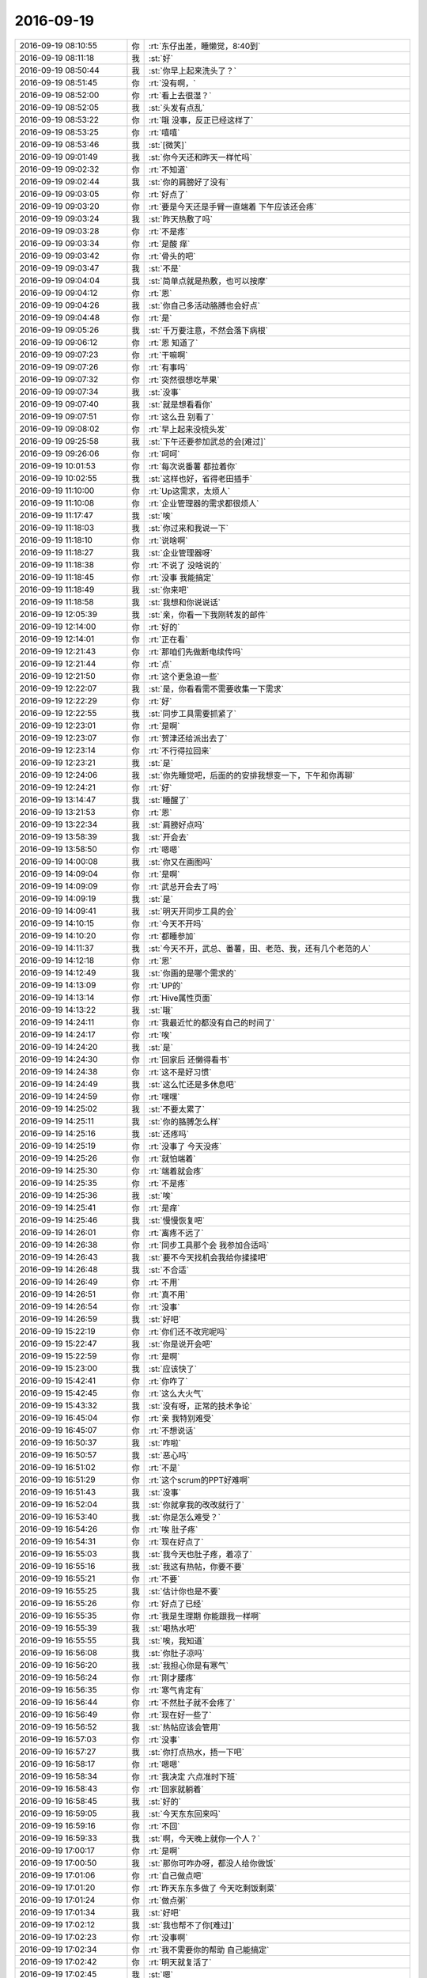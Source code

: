2016-09-19
-------------

.. list-table::
   :widths: 25, 1, 60

   * - 2016-09-19 08:10:55
     - 你
     - :rt:`东仔出差，睡懒觉，8:40到`
   * - 2016-09-19 08:11:18
     - 我
     - :st:`好`
   * - 2016-09-19 08:50:44
     - 我
     - :st:`你早上起来洗头了？`
   * - 2016-09-19 08:51:45
     - 你
     - :rt:`没有啊，`
   * - 2016-09-19 08:52:00
     - 你
     - :rt:`看上去很湿？`
   * - 2016-09-19 08:52:05
     - 我
     - :st:`头发有点乱`
   * - 2016-09-19 08:53:22
     - 你
     - :rt:`哦 没事，反正已经这样了`
   * - 2016-09-19 08:53:25
     - 你
     - :rt:`嘻嘻`
   * - 2016-09-19 08:53:46
     - 我
     - :st:`[微笑]`
   * - 2016-09-19 09:01:49
     - 我
     - :st:`你今天还和昨天一样忙吗`
   * - 2016-09-19 09:02:32
     - 你
     - :rt:`不知道`
   * - 2016-09-19 09:02:44
     - 我
     - :st:`你的肩膀好了没有`
   * - 2016-09-19 09:03:05
     - 你
     - :rt:`好点了`
   * - 2016-09-19 09:03:20
     - 你
     - :rt:`要是今天还是手臂一直端着 下午应该还会疼`
   * - 2016-09-19 09:03:24
     - 我
     - :st:`昨天热敷了吗`
   * - 2016-09-19 09:03:28
     - 你
     - :rt:`不是疼`
   * - 2016-09-19 09:03:34
     - 你
     - :rt:`是酸 痒`
   * - 2016-09-19 09:03:42
     - 你
     - :rt:`骨头的吧`
   * - 2016-09-19 09:03:47
     - 我
     - :st:`不是`
   * - 2016-09-19 09:04:04
     - 我
     - :st:`简单点就是热敷，也可以按摩`
   * - 2016-09-19 09:04:12
     - 你
     - :rt:`恩`
   * - 2016-09-19 09:04:26
     - 我
     - :st:`你自己多活动胳膊也会好点`
   * - 2016-09-19 09:04:48
     - 你
     - :rt:`是`
   * - 2016-09-19 09:05:26
     - 我
     - :st:`千万要注意，不然会落下病根`
   * - 2016-09-19 09:06:12
     - 你
     - :rt:`恩 知道了`
   * - 2016-09-19 09:07:23
     - 你
     - :rt:`干嘛啊`
   * - 2016-09-19 09:07:26
     - 你
     - :rt:`有事吗`
   * - 2016-09-19 09:07:32
     - 你
     - :rt:`突然很想吃苹果`
   * - 2016-09-19 09:07:34
     - 我
     - :st:`没事`
   * - 2016-09-19 09:07:40
     - 我
     - :st:`就是想看看你`
   * - 2016-09-19 09:07:51
     - 你
     - :rt:`这么丑 别看了`
   * - 2016-09-19 09:08:02
     - 你
     - :rt:`早上起来没梳头发`
   * - 2016-09-19 09:25:58
     - 我
     - :st:`下午还要参加武总的会[难过]`
   * - 2016-09-19 09:26:06
     - 你
     - :rt:`呵呵`
   * - 2016-09-19 10:01:53
     - 你
     - :rt:`每次说番薯 都拉着你`
   * - 2016-09-19 10:02:55
     - 我
     - :st:`这样也好，省得老田插手`
   * - 2016-09-19 11:10:00
     - 你
     - :rt:`Up这需求，太烦人`
   * - 2016-09-19 11:10:08
     - 你
     - :rt:`企业管理器的需求都很烦人`
   * - 2016-09-19 11:17:47
     - 我
     - :st:`唉`
   * - 2016-09-19 11:18:03
     - 我
     - :st:`你过来和我说一下`
   * - 2016-09-19 11:18:10
     - 你
     - :rt:`说啥啊`
   * - 2016-09-19 11:18:27
     - 我
     - :st:`企业管理器呀`
   * - 2016-09-19 11:18:38
     - 你
     - :rt:`不说了 没啥说的`
   * - 2016-09-19 11:18:45
     - 你
     - :rt:`没事 我能搞定`
   * - 2016-09-19 11:18:49
     - 我
     - :st:`你来吧`
   * - 2016-09-19 11:18:58
     - 我
     - :st:`我想和你说说话`
   * - 2016-09-19 12:05:39
     - 我
     - :st:`亲，你看一下我刚转发的邮件`
   * - 2016-09-19 12:14:00
     - 你
     - :rt:`好的`
   * - 2016-09-19 12:14:01
     - 你
     - :rt:`正在看`
   * - 2016-09-19 12:21:43
     - 你
     - :rt:`那咱们先做断电续传吗`
   * - 2016-09-19 12:21:44
     - 你
     - :rt:`点`
   * - 2016-09-19 12:21:50
     - 你
     - :rt:`这个更急迫一些`
   * - 2016-09-19 12:22:07
     - 我
     - :st:`是，你看看需不需要收集一下需求`
   * - 2016-09-19 12:22:29
     - 你
     - :rt:`好`
   * - 2016-09-19 12:22:55
     - 我
     - :st:`同步工具需要抓紧了`
   * - 2016-09-19 12:23:01
     - 你
     - :rt:`是啊`
   * - 2016-09-19 12:23:07
     - 你
     - :rt:`贺津还给派出去了`
   * - 2016-09-19 12:23:14
     - 你
     - :rt:`不行得拉回来`
   * - 2016-09-19 12:23:21
     - 我
     - :st:`是`
   * - 2016-09-19 12:24:06
     - 我
     - :st:`你先睡觉吧，后面的的安排我想变一下，下午和你再聊`
   * - 2016-09-19 12:24:21
     - 你
     - :rt:`好`
   * - 2016-09-19 13:14:47
     - 我
     - :st:`睡醒了`
   * - 2016-09-19 13:21:53
     - 你
     - :rt:`恩`
   * - 2016-09-19 13:22:34
     - 我
     - :st:`肩膀好点吗`
   * - 2016-09-19 13:58:39
     - 我
     - :st:`开会去`
   * - 2016-09-19 13:58:50
     - 你
     - :rt:`嗯嗯`
   * - 2016-09-19 14:00:08
     - 我
     - :st:`你又在画图吗`
   * - 2016-09-19 14:09:04
     - 你
     - :rt:`是啊`
   * - 2016-09-19 14:09:09
     - 你
     - :rt:`武总开会去了吗`
   * - 2016-09-19 14:09:19
     - 我
     - :st:`是`
   * - 2016-09-19 14:09:41
     - 我
     - :st:`明天开同步工具的会`
   * - 2016-09-19 14:10:15
     - 你
     - :rt:`今天不开吗`
   * - 2016-09-19 14:10:20
     - 你
     - :rt:`都睡参加`
   * - 2016-09-19 14:11:37
     - 我
     - :st:`今天不开，武总、番薯，田、老范、我，还有几个老范的人`
   * - 2016-09-19 14:12:18
     - 你
     - :rt:`恩`
   * - 2016-09-19 14:12:49
     - 我
     - :st:`你画的是哪个需求的`
   * - 2016-09-19 14:13:09
     - 你
     - :rt:`UP的`
   * - 2016-09-19 14:13:14
     - 你
     - :rt:`Hive属性页面`
   * - 2016-09-19 14:13:22
     - 我
     - :st:`哦`
   * - 2016-09-19 14:24:11
     - 你
     - :rt:`我最近忙的都没有自己的时间了`
   * - 2016-09-19 14:24:17
     - 你
     - :rt:`唉`
   * - 2016-09-19 14:24:20
     - 我
     - :st:`是`
   * - 2016-09-19 14:24:30
     - 你
     - :rt:`回家后 还懒得看书`
   * - 2016-09-19 14:24:38
     - 你
     - :rt:`这不是好习惯`
   * - 2016-09-19 14:24:49
     - 我
     - :st:`这么忙还是多休息吧`
   * - 2016-09-19 14:24:59
     - 你
     - :rt:`嘿嘿`
   * - 2016-09-19 14:25:02
     - 我
     - :st:`不要太累了`
   * - 2016-09-19 14:25:11
     - 我
     - :st:`你的胳膊怎么样`
   * - 2016-09-19 14:25:16
     - 我
     - :st:`还疼吗`
   * - 2016-09-19 14:25:19
     - 你
     - :rt:`没事了 今天没疼`
   * - 2016-09-19 14:25:26
     - 你
     - :rt:`就怕端着`
   * - 2016-09-19 14:25:30
     - 你
     - :rt:`端着就会疼`
   * - 2016-09-19 14:25:35
     - 你
     - :rt:`不是疼`
   * - 2016-09-19 14:25:36
     - 我
     - :st:`唉`
   * - 2016-09-19 14:25:41
     - 你
     - :rt:`是痒`
   * - 2016-09-19 14:25:46
     - 我
     - :st:`慢慢恢复吧`
   * - 2016-09-19 14:26:01
     - 你
     - :rt:`离疼不远了`
   * - 2016-09-19 14:26:38
     - 你
     - :rt:`同步工具那个会 我参加合适吗`
   * - 2016-09-19 14:26:43
     - 我
     - :st:`要不今天找机会我给你揉揉吧`
   * - 2016-09-19 14:26:48
     - 我
     - :st:`不合适`
   * - 2016-09-19 14:26:49
     - 你
     - :rt:`不用`
   * - 2016-09-19 14:26:51
     - 你
     - :rt:`真不用`
   * - 2016-09-19 14:26:54
     - 你
     - :rt:`没事`
   * - 2016-09-19 14:26:59
     - 我
     - :st:`好吧`
   * - 2016-09-19 15:22:19
     - 你
     - :rt:`你们还不改完呢吗`
   * - 2016-09-19 15:22:47
     - 我
     - :st:`你是说开会吧`
   * - 2016-09-19 15:22:59
     - 你
     - :rt:`是啊`
   * - 2016-09-19 15:23:00
     - 我
     - :st:`应该快了`
   * - 2016-09-19 15:42:41
     - 你
     - :rt:`你咋了`
   * - 2016-09-19 15:42:45
     - 你
     - :rt:`这么大火气`
   * - 2016-09-19 15:43:32
     - 我
     - :st:`没有呀，正常的技术争论`
   * - 2016-09-19 16:45:04
     - 你
     - :rt:`亲 我特别难受`
   * - 2016-09-19 16:45:07
     - 你
     - :rt:`不想说话`
   * - 2016-09-19 16:50:37
     - 我
     - :st:`咋啦`
   * - 2016-09-19 16:50:57
     - 我
     - :st:`恶心吗`
   * - 2016-09-19 16:51:02
     - 你
     - :rt:`不是`
   * - 2016-09-19 16:51:29
     - 你
     - :rt:`这个scrum的PPT好难啊`
   * - 2016-09-19 16:51:43
     - 我
     - :st:`没事`
   * - 2016-09-19 16:52:04
     - 我
     - :st:`你就拿我的改改就行了`
   * - 2016-09-19 16:53:40
     - 我
     - :st:`你是怎么难受？`
   * - 2016-09-19 16:54:26
     - 你
     - :rt:`唉 肚子疼`
   * - 2016-09-19 16:54:31
     - 你
     - :rt:`现在好点了`
   * - 2016-09-19 16:55:03
     - 我
     - :st:`我今天也肚子疼，着凉了`
   * - 2016-09-19 16:55:16
     - 我
     - :st:`我这有热帖，你要不要`
   * - 2016-09-19 16:55:21
     - 你
     - :rt:`不要`
   * - 2016-09-19 16:55:25
     - 我
     - :st:`估计你也是不要`
   * - 2016-09-19 16:55:26
     - 你
     - :rt:`好点了已经`
   * - 2016-09-19 16:55:35
     - 你
     - :rt:`我是生理期 你能跟我一样啊`
   * - 2016-09-19 16:55:39
     - 我
     - :st:`喝热水吧`
   * - 2016-09-19 16:55:55
     - 我
     - :st:`唉，我知道`
   * - 2016-09-19 16:56:08
     - 我
     - :st:`你肚子凉吗`
   * - 2016-09-19 16:56:20
     - 我
     - :st:`我担心你是有寒气`
   * - 2016-09-19 16:56:24
     - 你
     - :rt:`刚才腰疼`
   * - 2016-09-19 16:56:35
     - 你
     - :rt:`寒气肯定有`
   * - 2016-09-19 16:56:44
     - 你
     - :rt:`不然肚子就不会疼了`
   * - 2016-09-19 16:56:49
     - 你
     - :rt:`现在好一些了`
   * - 2016-09-19 16:56:52
     - 我
     - :st:`热帖应该会管用`
   * - 2016-09-19 16:57:03
     - 你
     - :rt:`没事`
   * - 2016-09-19 16:57:27
     - 我
     - :st:`你打点热水，捂一下吧`
   * - 2016-09-19 16:58:17
     - 你
     - :rt:`嗯嗯`
   * - 2016-09-19 16:58:34
     - 你
     - :rt:`我决定 六点准时下班`
   * - 2016-09-19 16:58:43
     - 你
     - :rt:`回家就躺着`
   * - 2016-09-19 16:58:45
     - 我
     - :st:`好的`
   * - 2016-09-19 16:59:05
     - 我
     - :st:`今天东东回来吗`
   * - 2016-09-19 16:59:16
     - 你
     - :rt:`不回`
   * - 2016-09-19 16:59:33
     - 我
     - :st:`啊，今天晚上就你一个人？`
   * - 2016-09-19 17:00:17
     - 你
     - :rt:`是啊`
   * - 2016-09-19 17:00:50
     - 我
     - :st:`那你可咋办呀，都没人给你做饭`
   * - 2016-09-19 17:01:06
     - 你
     - :rt:`自己做点吧`
   * - 2016-09-19 17:01:20
     - 你
     - :rt:`昨天东东多做了 今天吃剩饭剩菜`
   * - 2016-09-19 17:01:24
     - 你
     - :rt:`做点粥`
   * - 2016-09-19 17:01:34
     - 我
     - :st:`好吧`
   * - 2016-09-19 17:02:12
     - 我
     - :st:`我也帮不了你[难过]`
   * - 2016-09-19 17:02:23
     - 你
     - :rt:`没事啊`
   * - 2016-09-19 17:02:34
     - 你
     - :rt:`我不需要你的帮助 自己能搞定`
   * - 2016-09-19 17:02:42
     - 你
     - :rt:`明天就复活了`
   * - 2016-09-19 17:02:45
     - 我
     - :st:`嗯`
   * - 2016-09-19 17:02:48
     - 你
     - :rt:`今天不舒服`
   * - 2016-09-19 17:03:00
     - 我
     - :st:`歇着吧`
   * - 2016-09-19 17:03:08
     - 我
     - :st:`多喝热水`
   * - 2016-09-19 17:03:19
     - 你
     - :rt:`恩`
   * - 2016-09-19 17:06:05
     - 我
     - :st:`很疼吗`
   * - 2016-09-19 17:06:16
     - 你
     - :rt:`没那么疼了`
   * - 2016-09-19 17:06:34
     - 我
     - :st:`我都不敢看你了`
   * - 2016-09-19 17:06:52
     - 我
     - :st:`看得我的肚子都疼`
   * - 2016-09-19 17:07:00
     - 你
     - :rt:`哈哈`
   * - 2016-09-19 17:07:03
     - 你
     - :rt:`傻瓜`
   * - 2016-09-19 17:07:39
     - 我
     - :st:`没办法，这就是我的感性部分`
   * - 2016-09-19 17:07:54
     - 我
     - :st:`看着你的样子就觉得特别疼`
   * - 2016-09-19 17:08:25
     - 你
     - :rt:`还好吧 有很难受的样子吗`
   * - 2016-09-19 17:08:31
     - 你
     - :rt:`蔫是肯定的`
   * - 2016-09-19 17:08:45
     - 我
     - :st:`你刚才皱眉`
   * - 2016-09-19 17:08:48
     - 你
     - :rt:`像我这种人 没事的时候 永远跟打鸡血一样`
   * - 2016-09-19 17:09:00
     - 你
     - :rt:`皱眉是习惯 我没事`
   * - 2016-09-19 17:09:03
     - 你
     - :rt:`你别担心了`
   * - 2016-09-19 17:09:07
     - 你
     - :rt:`也没那么疼`
   * - 2016-09-19 17:09:08
     - 我
     - :st:`嗯`
   * - 2016-09-19 17:09:14
     - 你
     - :rt:`真的 就是没什么精神`
   * - 2016-09-19 17:09:23
     - 你
     - :rt:`也不想说话`
   * - 2016-09-19 17:09:45
     - 我
     - :st:`歇着吧，我和你聊天影响你吗`
   * - 2016-09-19 17:10:27
     - 你
     - :rt:`没事吧`
   * - 2016-09-19 17:10:30
     - 你
     - :rt:`聊聊吧`
   * - 2016-09-19 17:10:39
     - 我
     - :st:`好的`
   * - 2016-09-19 17:10:43
     - 你
     - :rt:`你去哪个`
   * - 2016-09-19 17:10:46
     - 你
     - :rt:`了`
   * - 2016-09-19 17:10:50
     - 我
     - :st:`番薯`
   * - 2016-09-19 17:10:56
     - 我
     - :st:`大唐的事情`
   * - 2016-09-19 17:11:53
     - 我
     - :st:`我给你转邮件了，你看看番薯回的😡`
   * - 2016-09-19 17:12:03
     - 你
     - :rt:`我看不懂啊`
   * - 2016-09-19 17:12:09
     - 你
     - :rt:`8a怎么支持事务啊`
   * - 2016-09-19 17:12:20
     - 你
     - :rt:`我也想听听你们说的`
   * - 2016-09-19 17:12:50
     - 我
     - :st:`可以`
   * - 2016-09-19 17:12:57
     - 我
     - :st:`你能走路吗`
   * - 2016-09-19 17:13:14
     - 你
     - :rt:`当然啦`
   * - 2016-09-19 17:13:18
     - 你
     - :rt:`怎么会不能走路呢`
   * - 2016-09-19 17:13:22
     - 你
     - :rt:`开玩笑`
   * - 2016-09-19 17:13:36
     - 你
     - :rt:`看来你更是关心则乱啊`
   * - 2016-09-19 17:13:45
     - 我
     - :st:`是`
   * - 2016-09-19 17:13:59
     - 你
     - :rt:`我不知道我去了干嘛 会显得很突兀`
   * - 2016-09-19 17:14:07
     - 你
     - :rt:`你们说吧 回头你告诉我就行了`
   * - 2016-09-19 17:14:17
     - 我
     - :st:`好的`
   * - 2016-09-19 17:36:01
     - 我
     - :st:`你好点了吗`
   * - 2016-09-19 17:36:11
     - 我
     - :st:`看你刚才起来了`
   * - 2016-09-19 17:36:56
     - 你
     - :rt:`没事了 不疼了`
   * - 2016-09-19 17:37:21
     - 我
     - :st:`好的`
   * - 2016-09-19 17:37:27
     - 我
     - :st:`准备下班吧`
   * - 2016-09-19 17:37:32
     - 你
     - :rt:`恩`
   * - 2016-09-19 17:38:44
     - 我
     - :st:`晚上我有空陪你`
   * - 2016-09-19 17:40:30
     - 你
     - :rt:`好的`
   * - 2016-09-19 18:19:39
     - 我
     - :st:`你几点走`
   * - 2016-09-19 18:38:03
     - 你
     - :rt:`马上走`
   * - 2016-09-19 18:38:24
     - 我
     - :st:`好的`
   * - 2016-09-19 18:38:36
     - 你
     - :rt:`那个虚拟化的简单吗`
   * - 2016-09-19 18:40:03
     - 我
     - :st:`还行吧`
   * - 2016-09-19 18:40:15
     - 你
     - :rt:`我想弄弄`
   * - 2016-09-19 18:40:17
     - 我
     - :st:`明天你再弄吧`
   * - 2016-09-19 18:40:22
     - 我
     - :st:`赶紧回家吧`
   * - 2016-09-19 18:40:46
     - 你
     - :rt:`哦`
   * - 2016-09-19 18:41:54
     - 我
     - :st:`怕你疼`
   * - 2016-09-19 18:42:12
     - 你
     - :rt:`恩`
   * - 2016-09-19 18:42:17
     - 你
     - :rt:`我回家`
   * - 2016-09-19 18:42:22
     - 你
     - :rt:`明天再弄吧`
   * - 2016-09-19 18:42:26
     - 我
     - :st:`好的`
   * - 2016-09-19 19:26:09
     - 我
     - :st:`到家了吗`
   * - 2016-09-19 19:26:27
     - 你
     - :rt:`下车了`
   * - 2016-09-19 19:26:37
     - 我
     - :st:`好的`
   * - 2016-09-19 19:51:52
     - 我
     - :st:`吃饭了吗`
   * - 2016-09-19 20:09:32
     - 你
     - .. image:: /images/152503.jpg
          :width: 100px
   * - 2016-09-19 20:09:37
     - 你
     - :rt:`看`
   * - 2016-09-19 20:10:58
     - 我
     - :st:`还不错，就是有点少`
   * - 2016-09-19 20:11:40
     - 你
     - :rt:`恩，不少`
   * - 2016-09-19 20:11:45
     - 你
     - :rt:`我先吃饭`
   * - 2016-09-19 20:12:20
     - 我
     - :st:`好的`
   * - 2016-09-19 21:04:20
     - 我
     - :st:`你怎么样`
   * - 2016-09-19 21:58:10
     - 你
     - :rt:`没事了，刚才给我妈妈打电话`
   * - 2016-09-19 21:58:17
     - 你
     - :rt:`还没刷碗呢`
   * - 2016-09-19 21:58:32
     - 我
     - :st:`嗯`
   * - 2016-09-19 21:58:39
     - 我
     - :st:`你还疼吗`
   * - 2016-09-19 22:21:54
     - 你
     - :rt:`不疼了`
   * - 2016-09-19 22:22:00
     - 你
     - :rt:`刚洗漱完`
   * - 2016-09-19 22:22:06
     - 你
     - :rt:`你几点回的家`
   * - 2016-09-19 22:22:07
     - 我
     - :st:`好的`
   * - 2016-09-19 22:22:19
     - 我
     - :st:`我7点就走了`
   * - 2016-09-19 22:22:40
     - 你
     - :rt:`恩`
   * - 2016-09-19 22:22:47
     - 你
     - :rt:`在家干嘛呢`
   * - 2016-09-19 22:22:49
     - 我
     - :st:`累吗`
   * - 2016-09-19 22:23:07
     - 我
     - :st:`没事，看看文章，等你`
   * - 2016-09-19 22:24:03
     - 你
     - :rt:`等我找你聊天`
   * - 2016-09-19 22:24:17
     - 我
     - :st:`怕你不舒服`
   * - 2016-09-19 22:24:18
     - 你
     - :rt:`刚才跟我妈妈打了一小时电话`
   * - 2016-09-19 22:24:25
     - 你
     - :rt:`我没事，好多了`
   * - 2016-09-19 22:24:31
     - 我
     - :st:`好的`
   * - 2016-09-19 22:24:34
     - 你
     - :rt:`估计明天就好`
   * - 2016-09-19 22:24:48
     - 我
     - :st:`好的，你明天打球吗`
   * - 2016-09-19 22:25:03
     - 你
     - :rt:`上次就一点事没有`
   * - 2016-09-19 22:25:17
     - 你
     - :rt:`也不知道哪次会疼`
   * - 2016-09-19 22:25:27
     - 我
     - :st:`这次是不是累的`
   * - 2016-09-19 22:25:31
     - 你
     - :rt:`肯定打不了了亲[惊讶]`
   * - 2016-09-19 22:25:40
     - 我
     - :st:`好吧，你不去我也不去`
   * - 2016-09-19 22:25:41
     - 你
     - :rt:`不是，就是怕凉`
   * - 2016-09-19 22:25:56
     - 你
     - :rt:`我自己的身体，我知道`
   * - 2016-09-19 22:26:09
     - 我
     - :st:`还是体寒`
   * - 2016-09-19 22:27:05
     - 你
     - :rt:`寒气太容易入侵`
   * - 2016-09-19 22:27:33
     - 我
     - :st:`是，你是不是应该锻炼了`
   * - 2016-09-19 22:28:33
     - 我
     - :st:`特别是腰部`
   * - 2016-09-19 22:29:01
     - 你
     - :rt:`是`
   * - 2016-09-19 22:29:09
     - 我
     - :st:`你也是肾虚`
   * - 2016-09-19 22:29:14
     - 你
     - :rt:`哈哈`
   * - 2016-09-19 22:29:18
     - 你
     - :rt:`还好吧`
   * - 2016-09-19 22:29:59
     - 你
     - :rt:`腰和腿`
   * - 2016-09-19 22:30:00
     - 我
     - :st:`估计是你妈怀胎的时候落下的病根`
   * - 2016-09-19 22:30:14
     - 你
     - :rt:`夏天吹空调`
   * - 2016-09-19 22:30:36
     - 你
     - :rt:`那天开会，那个屋特别冷`
   * - 2016-09-19 22:30:38
     - 我
     - :st:`这些都是后天的，还是先天有不足`
   * - 2016-09-19 22:30:48
     - 你
     - :rt:`是`
   * - 2016-09-19 22:31:01
     - 我
     - :st:`你还记得之前我就说过你体寒`
   * - 2016-09-19 22:31:10
     - 你
     - :rt:`恩`
   * - 2016-09-19 22:31:52
     - 你
     - :rt:`自己都会有感觉，寒气侵体`
   * - 2016-09-19 22:32:16
     - 我
     - :st:`你的胳膊怎么样`
   * - 2016-09-19 22:32:29
     - 你
     - :rt:`没事了`
   * - 2016-09-19 22:33:10
     - 我
     - :st:`这也是着凉`
   * - 2016-09-19 22:34:09
     - 你
     - :rt:`累的吧`
   * - 2016-09-19 22:34:24
     - 你
     - :rt:`咱俩就聊一晚上这个啊`
   * - 2016-09-19 22:34:29
     - 我
     - :st:`累是诱因，主因还是着凉`
   * - 2016-09-19 22:34:33
     - 我
     - :st:`因为我担心你呀`
   * - 2016-09-19 22:34:42
     - 你
     - :rt:`我没事啦，我还年轻，还很结实`
   * - 2016-09-19 22:34:49
     - 我
     - :st:`我和他们开会的时候脑子里面都是你`
   * - 2016-09-19 22:34:59
     - 我
     - :st:`和他们说话都颠三倒四的`
   * - 2016-09-19 22:35:09
     - 你
     - :rt:`哪有那么娇弱`
   * - 2016-09-19 22:35:12
     - 你
     - :rt:`哈哈`
   * - 2016-09-19 22:35:13
     - 我
     - :st:`正式因为你年轻`
   * - 2016-09-19 22:35:17
     - 你
     - :rt:`没事的`
   * - 2016-09-19 22:35:24
     - 我
     - :st:`所以我才担心`
   * - 2016-09-19 22:35:42
     - 你
     - :rt:`担心什么？`
   * - 2016-09-19 22:35:44
     - 我
     - :st:`你要是现在开始注意还来得及`
   * - 2016-09-19 22:35:57
     - 你
     - :rt:`那倒是`
   * - 2016-09-19 22:36:59
     - 我
     - :st:`特别是你明年打算要孩子`
   * - 2016-09-19 22:37:57
     - 我
     - :st:`其实现在这种情况和你平时做需求很像`
   * - 2016-09-19 22:38:09
     - 你
     - :rt:`啊`
   * - 2016-09-19 22:38:12
     - 你
     - :rt:`？`
   * - 2016-09-19 22:38:22
     - 你
     - :rt:`我是挺像明年要的`
   * - 2016-09-19 22:38:32
     - 我
     - :st:`就是我看见的和你看见的不是一个层次`
   * - 2016-09-19 22:38:41
     - 你
     - :rt:`但是还怕工作这块不踏实`
   * - 2016-09-19 22:38:48
     - 我
     - :st:`对呀`
   * - 2016-09-19 22:38:56
     - 你
     - :rt:`看看吧`
   * - 2016-09-19 22:39:05
     - 你
     - :rt:`争取明年要`
   * - 2016-09-19 22:39:10
     - 我
     - :st:`所以我现在对你有点拔苗`
   * - 2016-09-19 22:39:29
     - 你
     - :rt:`是吧`
   * - 2016-09-19 22:39:31
     - 我
     - :st:`想让你多做一点，能位置高一点`
   * - 2016-09-19 22:39:49
     - 你
     - :rt:`我知道你的用心`
   * - 2016-09-19 22:40:05
     - 你
     - :rt:`也是我自己不争气`
   * - 2016-09-19 22:40:13
     - 我
     - :st:`这到没有`
   * - 2016-09-19 22:40:19
     - 我
     - :st:`你已经很努力了`
   * - 2016-09-19 22:40:31
     - 你
     - :rt:`好在东东也没急着要`
   * - 2016-09-19 22:40:35
     - 我
     - :st:`只是还是有点不开窍`
   * - 2016-09-19 22:40:41
     - 你
     - :rt:`我也是缓缓`
   * - 2016-09-19 22:40:48
     - 你
     - :rt:`哈哈`
   * - 2016-09-19 22:40:50
     - 我
     - :st:`很多事情必须自己去试试才知道`
   * - 2016-09-19 22:41:13
     - 我
     - :st:`要是我一说你就能明白就好了`
   * - 2016-09-19 22:41:23
     - 我
     - :st:`你就会省很多时间了`
   * - 2016-09-19 22:41:40
     - 你
     - :rt:`你指的哪件事？`
   * - 2016-09-19 22:41:52
     - 我
     - :st:`很多事情`
   * - 2016-09-19 22:42:04
     - 我
     - :st:`比如说今天中午`
   * - 2016-09-19 22:42:27
     - 你
     - :rt:`今天中午？`
   * - 2016-09-19 22:42:33
     - 你
     - :rt:`怎么了？`
   * - 2016-09-19 22:42:35
     - 我
     - :st:`我让你过来找我的时候你还想自己解决问题`
   * - 2016-09-19 22:43:00
     - 我
     - :st:`就是乔倩提的改需求`
   * - 2016-09-19 22:43:16
     - 你
     - :rt:`可是我不想老是让你帮我`
   * - 2016-09-19 22:43:30
     - 我
     - :st:`这不是帮你`
   * - 2016-09-19 22:43:36
     - 你
     - :rt:`我不想每次都得得到你的帮助我才能做好`
   * - 2016-09-19 22:43:38
     - 我
     - :st:`我这是在教你`
   * - 2016-09-19 22:43:52
     - 我
     - :st:`你呀`
   * - 2016-09-19 22:44:22
     - 我
     - :st:`弄的我现在都不敢找你了`
   * - 2016-09-19 22:44:35
     - 你
     - :rt:`可是这点小事我都得烦你去`
   * - 2016-09-19 22:44:38
     - 你
     - :rt:`为啥？`
   * - 2016-09-19 22:44:44
     - 我
     - :st:`这就是我说的拔苗`
   * - 2016-09-19 22:45:15
     - 你
     - :rt:`你找我我很乐意啊`
   * - 2016-09-19 22:45:25
     - 我
     - :st:`我是根据事情的维度，如果你没有做过，我就会去教你`
   * - 2016-09-19 22:45:38
     - 我
     - :st:`可是你每次都当成我要帮你`
   * - 2016-09-19 22:45:50
     - 我
     - :st:`这之间差别很大的`
   * - 2016-09-19 22:46:10
     - 我
     - :st:`我教过你以后，这类事情我就不会在管你了`
   * - 2016-09-19 22:46:16
     - 你
     - :rt:`我需要你教我的东西太多了`
   * - 2016-09-19 22:46:21
     - 我
     - :st:`而是让你自己去锻炼`
   * - 2016-09-19 22:46:24
     - 我
     - :st:`对呀`
   * - 2016-09-19 22:46:35
     - 你
     - :rt:`而且最近特别多`
   * - 2016-09-19 22:46:40
     - 我
     - :st:`所以我才着急呀`
   * - 2016-09-19 22:46:48
     - 你
     - :rt:`尤其是碰到同步工具的事`
   * - 2016-09-19 22:46:59
     - 我
     - :st:`而且不光是工作上的事情`
   * - 2016-09-19 22:47:05
     - 你
     - :rt:`我都觉得自己一点价值都没有，什么都不会做`
   * - 2016-09-19 22:47:14
     - 我
     - :st:`你错了`
   * - 2016-09-19 22:47:34
     - 你
     - :rt:`啊？`
   * - 2016-09-19 22:47:43
     - 我
     - :st:`你现在就应该是拼命的学习`
   * - 2016-09-19 22:47:49
     - 你
     - :rt:`我就得一而再的找你`
   * - 2016-09-19 22:48:10
     - 我
     - :st:`找我没有问题呀`
   * - 2016-09-19 22:48:25
     - 我
     - :st:`关键不是经常找我`
   * - 2016-09-19 22:48:37
     - 我
     - :st:`是通过找我你能不能学到东西`
   * - 2016-09-19 22:49:13
     - 我
     - :st:`而且重复性的东西我一般不会告诉你，会让你自己去体会的`
   * - 2016-09-19 22:49:27
     - 我
     - :st:`只是这些你不知道的我才会告诉你`
   * - 2016-09-19 22:49:40
     - 我
     - :st:`你困了吗`
   * - 2016-09-19 22:49:41
     - 你
     - :rt:`我的困惑是，我好像很少遇到我做过已经会了的事，我遇到的都是新的事情，这个现象的原因，是我真的在碰到新事情，还是我没有好好学习，有点分不清`
   * - 2016-09-19 22:50:02
     - 我
     - :st:`你是一直在碰新的东西`
   * - 2016-09-19 22:50:15
     - 我
     - :st:`我总是给你新的东西让你尝试`
   * - 2016-09-19 22:50:54
     - 我
     - :st:`你和阿娇还有明静比一比你就会发现，你总是能接触到新东西`
   * - 2016-09-19 22:51:07
     - 我
     - :st:`他们却总是重复以前的东西`
   * - 2016-09-19 22:51:08
     - 你
     - :rt:`其实按道理，我是不会遇到过的事还不会做的，但是，最近都是新事，我都开始怀疑我自己了`
   * - 2016-09-19 22:51:23
     - 我
     - :st:`你不用怀疑`
   * - 2016-09-19 22:51:25
     - 你
     - :rt:`是，`
   * - 2016-09-19 22:51:50
     - 你
     - :rt:`我知道，我没有跟他们比`
   * - 2016-09-19 22:51:58
     - 你
     - :rt:`我也不想跟他们比`
   * - 2016-09-19 22:52:04
     - 我
     - :st:`你自己的能力在这放着呢`
   * - 2016-09-19 22:52:10
     - 我
     - :st:`而且你还有我`
   * - 2016-09-19 22:52:27
     - 你
     - :rt:`我是想通过你知道自己的境况`
   * - 2016-09-19 22:52:37
     - 我
     - :st:`从第一天开始我对你的培养就不是按照正常的途径进行的`
   * - 2016-09-19 22:52:48
     - 我
     - :st:`都是速成的`
   * - 2016-09-19 22:52:58
     - 你
     - :rt:`你看我一直又开始找你，问你这问你那了`
   * - 2016-09-19 22:53:16
     - 我
     - :st:`是，这样最好`
   * - 2016-09-19 22:53:17
     - 你
     - :rt:`肯定有人有意见`
   * - 2016-09-19 22:53:27
     - 我
     - :st:`不要管别人了`
   * - 2016-09-19 22:53:31
     - 你
     - :rt:`我也不知道，找你合不合适`
   * - 2016-09-19 22:53:44
     - 我
     - :st:`关键是你自己的时间还够不够`
   * - 2016-09-19 22:53:53
     - 我
     - :st:`首先你要学会`
   * - 2016-09-19 22:54:24
     - 我
     - :st:`然后你还要做几件事情像别人证明你自己能够干`
   * - 2016-09-19 22:54:37
     - 你
     - :rt:`是`
   * - 2016-09-19 22:54:47
     - 我
     - :st:`这些最好在你怀孕之前完成`
   * - 2016-09-19 22:54:58
     - 你
     - :rt:`是啊，我也是这么想的`
   * - 2016-09-19 22:55:03
     - 我
     - :st:`这样后面你就可以吃老本了`
   * - 2016-09-19 22:55:09
     - 你
     - :rt:`是`
   * - 2016-09-19 22:55:22
     - 你
     - :rt:`唉，你都替我想了`
   * - 2016-09-19 22:55:23
     - 我
     - :st:`等过了两三年再继续努力`
   * - 2016-09-19 22:55:33
     - 你
     - :rt:`恩`
   * - 2016-09-19 22:55:47
     - 我
     - :st:`这样你就几乎没有什么损失`
   * - 2016-09-19 22:55:53
     - 你
     - :rt:`是`
   * - 2016-09-19 22:55:56
     - 你
     - :rt:`对的，`
   * - 2016-09-19 22:56:14
     - 我
     - :st:`所以和这个战略目标相比，别人的看法就不重要了`
   * - 2016-09-19 22:56:22
     - 你
     - :rt:`正好吃老本的时候也是缓和自己的时候，也是沉淀的时候`
   * - 2016-09-19 22:56:28
     - 我
     - :st:`没错`
   * - 2016-09-19 22:56:34
     - 你
     - :rt:`是，那倒是`
   * - 2016-09-19 22:57:04
     - 我
     - :st:`最近咱俩面谈的时间也少`
   * - 2016-09-19 22:57:15
     - 你
     - :rt:`恩`
   * - 2016-09-19 22:57:20
     - 我
     - :st:`是该找个时间好好聊聊这些东西了`
   * - 2016-09-19 22:57:37
     - 我
     - :st:`工作上的事情还是最简单的`
   * - 2016-09-19 22:57:39
     - 你
     - :rt:`可以啊`
   * - 2016-09-19 22:57:49
     - 我
     - :st:`也是战术一级的`
   * - 2016-09-19 22:57:50
     - 你
     - :rt:`那什么是难的`
   * - 2016-09-19 22:57:54
     - 你
     - :rt:`啊？`
   * - 2016-09-19 22:58:07
     - 我
     - :st:`就是我刚才说的这些才是战略`
   * - 2016-09-19 22:58:31
     - 你
     - :rt:`是`
   * - 2016-09-19 22:58:33
     - 我
     - :st:`只有这些清晰了，工作上的安排才能明了`
   * - 2016-09-19 22:58:38
     - 你
     - :rt:`是`
   * - 2016-09-19 22:59:00
     - 你
     - :rt:`我现在被这几个需求缠的死死的`
   * - 2016-09-19 22:59:13
     - 你
     - :rt:`看下个月应该会好点`
   * - 2016-09-19 22:59:19
     - 我
     - :st:`好的`
   * - 2016-09-19 22:59:24
     - 我
     - :st:`困了吗`
   * - 2016-09-19 22:59:27
     - 你
     - :rt:`其实我还是想干同步工具的活`
   * - 2016-09-19 22:59:36
     - 你
     - :rt:`不困，困会跟你说的`
   * - 2016-09-19 22:59:41
     - 我
     - :st:`同步工具不会没有你的`
   * - 2016-09-19 22:59:58
     - 我
     - :st:`你还是早点睡吧，毕竟还是生理期`
   * - 2016-09-19 22:59:59
     - 你
     - :rt:`主要同步工具是新活`
   * - 2016-09-19 23:00:08
     - 我
     - :st:`明天咱俩可以继续聊`
   * - 2016-09-19 23:00:34
     - 你
     - :rt:`写软需也是，现在写一个和写10个，对我来说都没什么区别`
   * - 2016-09-19 23:00:43
     - 我
     - :st:`是`
   * - 2016-09-19 23:00:46
     - 你
     - :rt:`会有点提高，但也不大`
   * - 2016-09-19 23:00:54
     - 你
     - :rt:`就是干活而已`
   * - 2016-09-19 23:01:07
     - 我
     - :st:`同一个维度的东西，没有什么意思`
   * - 2016-09-19 23:01:18
     - 我
     - :st:`你现在就是要不停的换维度干`
   * - 2016-09-19 23:01:25
     - 你
     - :rt:`是`
   * - 2016-09-19 23:01:30
     - 我
     - :st:`多尝试一些东西`
   * - 2016-09-19 23:01:39
     - 你
     - :rt:`这样成长的也快`
   * - 2016-09-19 23:01:52
     - 我
     - :st:`对`
   * - 2016-09-19 23:02:00
     - 你
     - :rt:`你说那个用户故事，看着那么一句话，其实也挺难的`
   * - 2016-09-19 23:02:25
     - 你
     - :rt:`这么久我都没搞定`
   * - 2016-09-19 23:02:37
     - 我
     - :st:`其实不难，只是你没找到诀窍`
   * - 2016-09-19 23:02:58
     - 我
     - :st:`我先去洗漱，待会回来和你接着聊`
   * - 2016-09-19 23:03:05
     - 你
     - :rt:`去吧`
   * - 2016-09-19 23:17:13
     - 我
     - :st:`回来了`
   * - 2016-09-19 23:20:09
     - 你
     - :rt:`恩`
   * - 2016-09-19 23:20:47
     - 我
     - :st:`困了吗`